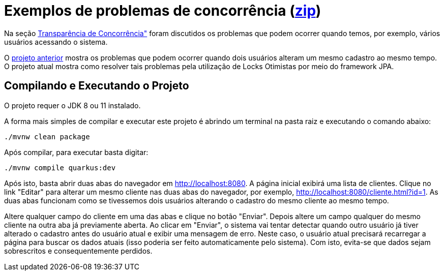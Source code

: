 = Exemplos de problemas de concorrência (link:https://kinolien.github.io/gitzip/?download=/manoelcampos/sistemas-distribuidos/tree/master/projects/00-concorrencia/database-concurrency-jpa-solution[zip])

Na seção https://manoelcampos.gitbooks.io/sistemas-distribuidos/book/chapter01c-transparency.html[Transparência de Concorrência"]
foram discutidos os problemas que podem ocorrer quando temos, por exemplo, vários usuários acessando o sistema.

O link:../database-concurrency-jpa-problem[projeto anterior] mostra os problemas que podem ocorrer quando dois usuários alteram um mesmo cadastro ao mesmo tempo.
O projeto atual mostra como resolver tais problemas pela utilização de Locks Otimistas por meio do framework JPA.

== Compilando e Executando o Projeto

O projeto requer o JDK 8 ou 11 instalado. 

A forma mais simples de compilar e executar este projeto é abrindo um terminal
na pasta raiz e executando o comando abaixo:

[source,bash]
----
./mvnw clean package
----

Após compilar, para executar basta digitar:

[source,bash]
----
./mvnw compile quarkus:dev
----

Após isto, basta abrir duas abas do navegador em http://localhost:8080.
A página inicial exibirá uma lista de clientes.
Clique no link "Editar" para alterar um mesmo cliente nas duas abas do navegador,
por exemplo, http://localhost:8080/cliente.html?id=1.
As duas abas funcionam como se tivessemos dois usuários alterando o cadastro do mesmo
cliente ao mesmo tempo.

Altere qualquer campo do cliente em uma das abas e clique no botão "Enviar".
Depois altere um campo qualquer do mesmo cliente na outra aba já previamente aberta.
Ao clicar em "Enviar", o sistema vai tentar detectar quando outro usuário já tiver alterado 
o cadastro antes do usuário atual e exibir uma mensagem de erro.
Neste caso, o usuário atual precisará recarregar a página  para buscar os dados atuais (isso poderia ser
feito automaticamente pelo sistema). Com isto, evita-se que dados sejam sobrescritos e consequentemente perdidos.